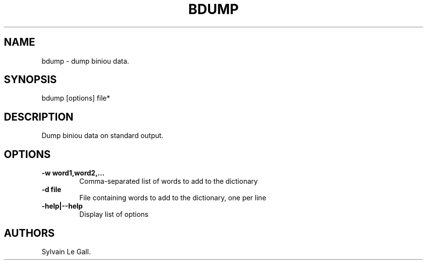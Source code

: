 .TH BDUMP 1 "December 5, 2010" "bdump User Manual"
.SH NAME
.PP
bdump - dump biniou data.
.SH SYNOPSIS
.PP
bdump [options] file*
.SH DESCRIPTION
.PP
Dump biniou data on standard output.
.SH OPTIONS
.TP
.B -w word1,word2,\&...
Comma-separated list of words to add to the dictionary
.RS
.RE
.TP
.B -d file
File containing words to add to the dictionary, one per line
.RS
.RE
.TP
.B -help|--help
Display list of options
.RS
.RE
.SH AUTHORS
Sylvain Le Gall.

